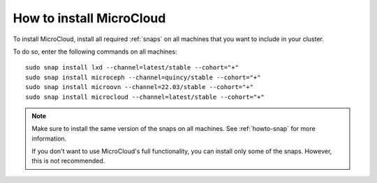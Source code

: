 .. _howto-install:

How to install MicroCloud
=========================

To install MicroCloud, install all required :ref:`snaps` on all machines that you want to include in your cluster.

To do so, enter the following commands on all machines::

  sudo snap install lxd --channel=latest/stable --cohort="+"
  sudo snap install microceph --channel=quincy/stable --cohort="+"
  sudo snap install microovn --channel=22.03/stable --cohort="+"
  sudo snap install microcloud --channel=latest/stable --cohort="+"

.. note::
   Make sure to install the same version of the snaps on all machines.
   See :ref:`howto-snap` for more information.

   If you don't want to use MicroCloud's full functionality, you can install only some of the snaps.
   However, this is not recommended.
